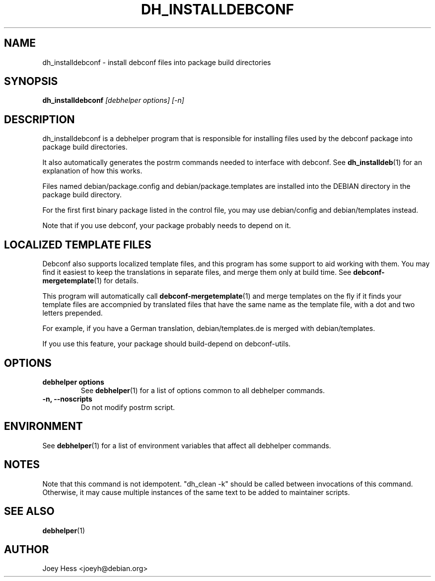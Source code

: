.TH DH_INSTALLDEBCONF 1 "" "Debhelper Commands" "Debhelper Commands"
.SH NAME
dh_installdebconf \- install debconf files into package build directories
.SH SYNOPSIS
.B dh_installdebconf
.I "[debhelper options] [-n]"
.SH "DESCRIPTION"
dh_installdebconf is a debhelper program that is responsible for installing
files used by the debconf package into package build directories.
.P
It also automatically generates the postrm commands needed to 
interface with debconf. See 
.BR dh_installdeb (1)
for an explanation of how this works.
.P
Files named debian/package.config and debian/package.templates are installed
into the DEBIAN directory in the package build directory.
.P
For the first first binary package listed in the control file, you may use
debian/config and debian/templates instead.
.P
Note that if you use debconf, your package probably needs to depend on it.
.SH "LOCALIZED TEMPLATE FILES"
Debconf also supports localized template files, and this program has some
support to aid working with them. You may find it easiest to keep the
translations in separate files, and merge them only at build time. See
.BR debconf-mergetemplate (1)
for details.
.P
This program will automatically call 
.BR debconf-mergetemplate (1)
and merge templates on the fly if it finds your template files are accompnied
by translated files that have the same name as the template file, with a
dot and two letters prepended.
.P
For example, if you have a German translation,
debian/templates.de is merged with debian/templates.
.P
If you use this feature, your package should build-depend on debconf-utils.
.SH OPTIONS
.TP
.B debhelper options
See
.BR debhelper (1)
for a list of options common to all debhelper commands.
.TP
.B \-n, \--noscripts
Do not modify postrm script.
.SH ENVIRONMENT
See
.BR debhelper (1)
for a list of environment variables that affect all debhelper commands.
.SH NOTES
Note that this command is not idempotent. "dh_clean -k" should be called
between invocations of this command. Otherwise, it may cause multiple
instances of the same text to be added to maintainer scripts.
.SH "SEE ALSO"
.TP
.BR debhelper (1)
.SH AUTHOR
Joey Hess <joeyh@debian.org>
